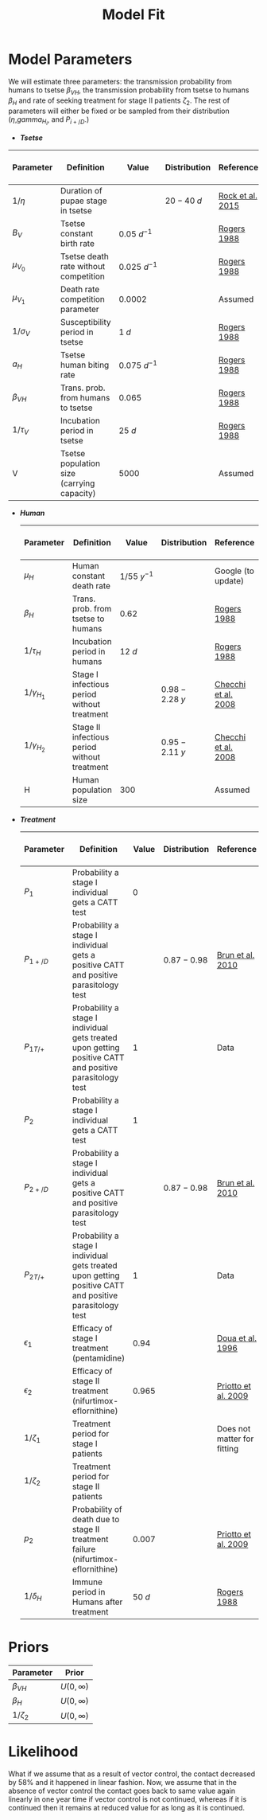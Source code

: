 
#+OPTIONS:   H:4 toc:t num:2
#+PROPERTY:  padline no
#+LATEX_HEADER:\usepackage{amsmath}
#+LATEX_HEADER: \newcommand{\md}{\mathrm{d}}
#+TITLE: Model Fit





* Model Parameters
  We will estimate three parameters: the transmission probability from
  humans to tsetse $\beta_{VH}$, the transmission probability from
  tsetse to humans $\beta_H$ and rate of seeking treatment for stage
  II patients $\zeta_2$. The rest of parameters will either be fixed
  or be sampled from their distribution ($\eta$,$gamma_{H_i}$, and $P_{i+/D}$.)
   + */Tsetse/*


     | Parameter    | Definition                                 | Value           | Distribution | Reference        | To be estimated ? |
     |--------------+--------------------------------------------+-----------------+--------------+------------------+-------------------|
     | $1/\eta$     | Duration of pupae stage in tsetse          |                 | $20-40 ~d$   | [[https://paperpile.com/shared/c3Tolh][Rock et al. 2015]] |                   |
     | $B_V$        | Tsetse constant birth rate                 | $0.05 ~d^{-1}$  |              | [[https://paperpile.com/shared/YCjv50][Rogers 1988]]      |                   |
     | $\mu_{V_0}$  | Tsetse death rate without competition      | $0.025 ~d^{-1}$ |              | [[https://paperpile.com/shared/YCjv50][Rogers 1988]]      |                   |
     | $\mu_{V_1}$  | Death rate competition parameter           | $0.0002$        |              | Assumed          |                   |
     | $1/\sigma_V$ | Susceptibility period in tsetse            | $1 ~d$          |              | [[https://paperpile.com/shared/YCjv50][Rogers 1988]]      |                   |
     | $a_H$        | Tsetse human biting rate                   | $0.075 ~d^{-1}$ |              | [[https://paperpile.com/shared/YCjv50][Rogers 1988]]      |                   |
     | $\beta_{VH}$ | Trans. prob. from humans to tsetse         | $0.065$         |              | [[https://paperpile.com/shared/YCjv50][Rogers 1988]]      | Yes               |
     | $1/\tau_V$   | Incubation period in tsetse                | $25 ~d$         |              | [[https://paperpile.com/shared/YCjv50][Rogers 1988]]      |                   |
     | V            | Tsetse population size (carrying capacity) | $5000$          |              | Assumed          |                   |

   + */Human/*

     | Parameter        | Definition                                    | Value         | Distribution   | Reference           | To be estimated ? |
     |------------------+-----------------------------------------------+---------------+----------------+---------------------+-------------------|
     | $\mu_H$          | Human constant death rate                     | $1/55~y^{-1}$ |                | Google (to update)  |                   |
     | $\beta_H$        | Trans. prob. from tsetse to humans            | $0.62$        |                | [[https://paperpile.com/shared/YCjv50][Rogers 1988]]         |      Yes          |
     | $1/\tau_H$       | Incubation period in humans                   | $12 ~d$       |                | [[https://paperpile.com/shared/YCjv50][Rogers 1988]]         |                   |
     | $1/\gamma_{H_1}$ | Stage I infectious period without treatment   |               | $0.98-2.28 ~y$ | [[https://paperpile.com/shared/jz7HRk][Checchi et al. 2008]] |                   |
     | $1/\gamma_{H_2}$ | Stage II infectious period  without treatment |               | $0.95-2.11 ~y$ | [[https://paperpile.com/shared/jz7HRk][Checchi et al. 2008]] |                   |
     | H                | Human population size                         | $300$         |                | Assumed             |                   |


   + */Treatment/*

     | Parameter    | Definition                                                                                              | Value   | Distribution | Reference                   | To be estimated ? |
     |--------------+---------------------------------------------------------------------------------------------------------+---------+-------------+-----------------------------+-------------------|
     | $P_1$        | Probability a stage I individual gets a CATT test                                                       | $0$     |             |                             |                   |
     | $P_{1+/D}$   | Probability a stage I individual gets a positive CATT and positive parasitology test                    |         | $0.87-0.98$ | [[https://paperpile.com/shared/ea9YR0][Brun et al. 2010]]            |                   |
     | $P_{1T/+}$   | Probability a stage I individual gets treated upon getting positive CATT and positive parasitology test | $1$     |             | Data                        |                   |
     | $P_2$        | Probability a stage I individual gets a CATT test                                                       | $1$     |             |                             |                   |
     | $P_{2+/D}$   | Probability a stage I individual gets a positive CATT and positive parasitology test                    |         | $0.87-0.98$ | [[https://paperpile.com/shared/ea9YR0][Brun et al. 2010]]            |                   |
     | $P_{2T/+}$   | Probability a stage I individual gets treated upon getting positive CATT and positive parasitology test | $1$     |             | Data                        |                   |
     | $\epsilon_1$ | Efficacy of stage I treatment (pentamidine)                                                             | $0.94$  |             | [[https://paperpile.com/shared/mTj51B][Doua et al. 1996]]            |                   |
     | $\epsilon_2$ | Efficacy of stage II treatment (nifurtimox-eflornithine)                                                | $0.965$ |             | [[https://paperpile.com/shared/cTV6IV][Priotto et al. 2009]]         |                   |
     | $1/\zeta_1$  | Treatment period for stage I patients                                                                   |         |             | Does not matter for fitting |                   |
     | $1/\zeta_2$  | Treatment period for stage II patients                                                                  |         |             |                             |  Yes              |
     | $p_2$        | Probability of death due to stage II treatment failure (nifurtimox-eflornithine)                        | $0.007$ |             | [[https://paperpile.com/shared/cTV6IV][Priotto et al. 2009]]         |                   |
     | $1/\delta_H$ | Immune period in Humans after treatment                                                                 | $50 ~d$ |             | [[https://paperpile.com/shared/YCjv50][Rogers 1988]]                 |                   |



* Priors
  | Parameter    | Prior         |
  |--------------+---------------|
  | $\beta_{VH}$ | $U(0,\infty)$ |
  | $\beta_{H}$  | $U(0,\infty)$ |
  | $1/\zeta_2$  | $U(0,\infty)$ |


* Likelihood


What if we assume that as a result of vector control, the contact
decreased by 58% and it happened in linear fashion. Now, we assume
that in the absence of vector control the contact goes back to same
value again linearly in one year time if vector control is not
continued, whereas if it is continued then it remains at reduced value
for as long as it is continued.
